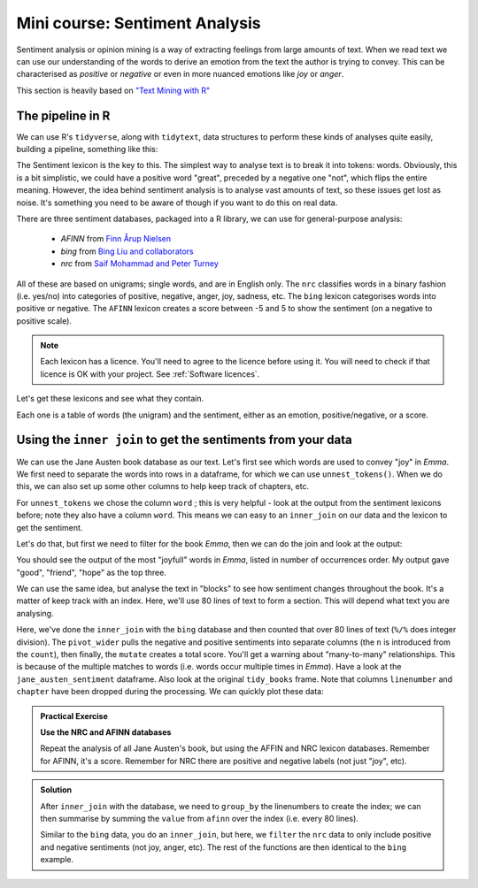 Mini course: Sentiment Analysis
==================================
.. index:: 
   single: sentiment analysis

Sentiment analysis or opinion mining is a way of extracting feelings from large amounts of text. When 
we read text we can use our understanding of the words to derive an emotion from the text the
author is trying to convey. This can be characterised as *positive* or *negative* or even in
more nuanced emotions like *joy* or *anger*.

This section is heavily based on `"Text Mining with R" <https://www.tidytextmining.com/sentiment.html>`_

The pipeline in R
--------------------
.. index:: 
   pair: tidytext; R

We can use R's ``tidyverse``, along with ``tidytext``, data structures to perform these kinds of analyses quite easily, 
building a pipeline, something like this:


The Sentiment lexicon is the key to this. The simplest way to analyse text is to break it into tokens: words.
Obviously, this is a bit simplistic, we could have a positive word "great", preceded by a negative one "not",
which flips the entire meaning. However, the idea behind sentiment analysis is to analyse vast amounts of text, 
so these issues get lost as noise. It's something you need to be aware of though if you want to do
this on real data.

There are three sentiment databases, packaged into a R library, we can use for general-purpose analysis:

 - `AFINN` from `Finn Årup Nielsen <http://www2.imm.dtu.dk/pubdb/views/publication_details.php?id=6010>`_
 - `bing` from `Bing Liu and collaborators <https://www.cs.uic.edu/~liub/FBS/sentiment-analysis.html>`_
 - `nrc` from `Saif Mohammad and Peter Turney <http://saifmohammad.com/WebPages/NRC-Emotion-Lexicon.htm>`_

All of these are based on unigrams; single words, and are in English only. The ``nrc`` classifies
words in a binary fashion (i.e. yes/no) into categories of positive, negative, anger, joy, sadness, etc.
The ``bing`` lexicon categorises words into positive or negative. The ``AFINN`` lexicon creates a score between
-5 and 5 to show the sentiment (on a negative to positive scale). 

.. index:: 
   pair: sentiment analysis; lexicon

.. note::

  Each lexicon has a licence. You'll need to agree to the licence before using it. You will
  need to check if that licence is OK with your project. See :ref:`Software licences`.

Let's get these lexicons and see what they contain.

.. code-block:: R
    :caption: |R|

    library(tidytext)

    get_sentiments("afinn")

    get_sentiments("bing")

    get_sentiments("nrc")

Each one is a table of words (the unigram) and the sentiment, either as an emotion, positive/negative, or a score. 

Using the ``inner join`` to get the sentiments from your data
--------------------------------------------------------------

We can use the Jane Austen book database as our text. Let's first see which words are used to convey "joy" in 
*Emma*. We first need to separate the words into rows in a dataframe, for which we can use
``unnest_tokens()``. When we do this, we can also set up some other columns to help keep track of chapters, etc.

.. code-block:: R
    :caption: |R|

    library(janeaustenr)
    library(dplyr)
    library(stringr)

    tidy_books <- austen_books() %>%
      group_by(book) %>% # so we have each book as a group
      mutate(            # add some new columns
        linenumber = row_number(),  # like a line number
        chapter = cumsum(str_detect(text, # a chapter
                                    regex("^chapter [\\divxlc]", 
                                          ignore_case = TRUE)))) %>%
      ungroup() %>% # now we've done that, ungroup
      unnest_tokens(word, text) # and finally seperate out the words!

For ``unnest_tokens`` we chose the column ``word`` ; this is very helpful - look at the output
from the sentiment lexicons before; note they also have a column ``word``. This means we can easy
to an ``inner_join`` on our data and the lexicon to get the sentiment.

Let's do that, but first we need to filter for the book *Emma*, then we can do the join and look
at the output:

.. code-block:: R
    :caption: |R|

    nrc_joy <- get_sentiments("nrc") %>%
               filter(sentiment == "joy")

    tidy_books %>%
       filter(book == "Emma") %>%
       inner_join(nrc_joy) %>%
       count(word, sort = TRUE)

You should see the output of the most "joyfull" words in *Emma*, listed in number of
occurrences order. My output gave "good", "friend", "hope" as the top three.

We can use the same idea, but analyse the text in "blocks" to see how sentiment
changes throughout the book. It's a matter of keep track with an index. Here, we'll use 80
lines of text to form a section. This will depend what text you are analysing. 


.. code-block:: R
    :caption: |R|

    library(tidyr)

    jane_austen_sentiment <- tidy_books %>%
      inner_join(get_sentiments("bing")) %>%
      count(book, index = linenumber %/% 80, sentiment) %>%
      pivot_wider(names_from = sentiment, values_from = n, values_fill = 0) %>% 
      mutate(sentiment = positive - negative)


Here, we've done the ``inner_join`` with the ``bing`` database and then counted that over
80 lines of text (``%/%`` does integer division). The ``pivot_wider`` pulls the negative and positive sentiments
into separate columns (the ``n`` is introduced from the ``count``), then finally, the ``mutate`` creates a 
total score. You'll get a warning about "many-to-many" relationships. This is because of the multiple
matches to words (i.e. words occur multiple times in *Emma*). Have a look at the ``jane_austen_sentiment``
dataframe. Also look at the original ``tidy_books`` frame. Note that columns ``linenumber`` and ``chapter`` have been 
dropped during the processing. We can quickly plot these data:

.. code-block:: R
    :caption: |R|

    library(ggplot2)

    ggplot(jane_austen_sentiment, aes(index, sentiment, fill = book)) +
        geom_col(show.legend = FALSE) +
        facet_wrap(~book, ncol = 2, scales = "free_x")

.. image:: ../images/jane_austen_sentiment.png
       :alt: A graphs of overall sentiment for each of Austen's novels.

.. admonition:: Practical Exercise

    **Use the NRC and AFINN databases**
    
    Repeat the analysis of all Jane Austen's book, but using the AFFIN and NRC
    lexicon databases. Remember for AFINN, it's a score. Remember for NRC there
    are positive and negative labels (not just "joy", etc). 

..  admonition:: Solution
    :class: toggle

    .. code-block:: R
        :caption: |R|

        jane_austen_sentiment_afinn <- tidy_books %>%
            inner_join(get_sentiments("afinn")) %>%
            group_by(index = linenumber %/% 80) %>%
            summarise(sentiment = sum(value))
    
    After ``inner_join`` with the database, we need to ``group_by`` the linenumbers
    to create the index; we can then summarise by summing the ``value`` from ``afinn``
    over the index (i.e. every 80 lines).

    .. code-block:: R
        :caption: |R|

        jane_austen_sentiment_nrc <- tidy_books %>%
            inner_join(get_sentiments("nrc") %>%
                       filter(sentiment %in% c("positive", "negative"))
                      ) %>%
            count(book, index = linenumber %/% 80, sentiment) %>%
            pivot_wider(names_from = sentiment, values_from = n, values_fill = 0) %>% 
            mutate(sentiment = positive - negative)

    Similar to the ``bing`` data, you do an ``inner_join``, but here, we ``filter`` the 
    ``nrc`` data to only include positive and negative sentiments (not joy, anger, etc). 
    The rest of the functions are then identical to the ``bing`` example.

